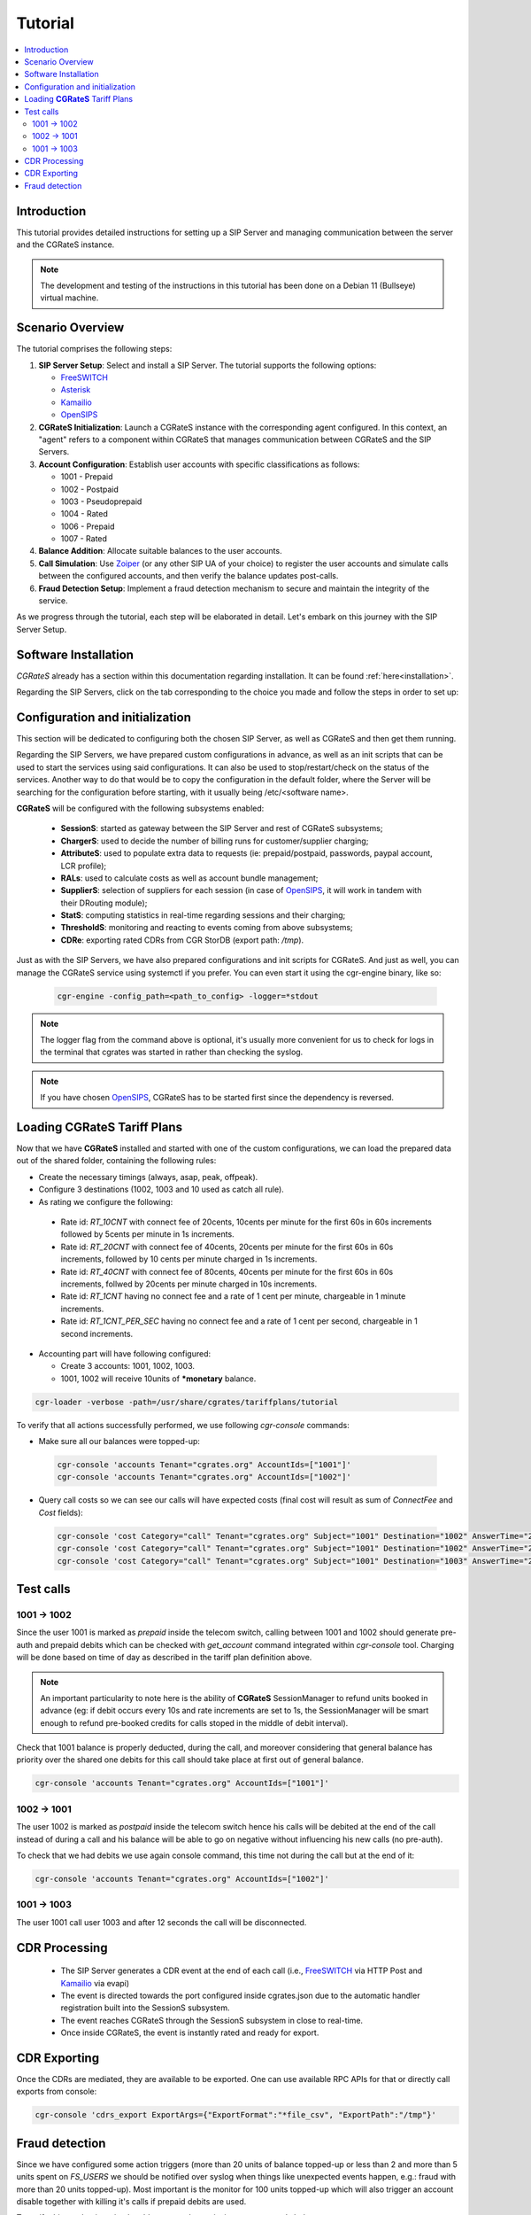 Tutorial
========

.. contents::
   :local:
   :depth: 3

Introduction
------------

This tutorial provides detailed instructions for setting up a SIP Server and managing communication between the server and the CGRateS instance.

.. note::

   The development and testing of the instructions in this tutorial has been done on a Debian 11 (Bullseye) virtual machine.


Scenario Overview
-----------------

The tutorial comprises the following steps:

1. **SIP Server Setup**:
   Select and install a SIP Server. The tutorial supports the following options:

   -  FreeSWITCH_
   -  Asterisk_
   -  Kamailio_
   -  OpenSIPS_

2. **CGRateS Initialization**:
   Launch a CGRateS instance with the corresponding agent configured. In this context, an "agent" refers to a component within CGRateS that manages communication between CGRateS and the SIP Servers.

3. **Account Configuration**:
   Establish user accounts with specific classifications as follows:

   -  1001 -  Prepaid 
   -  1002 -  Postpaid
   -  1003 -  Pseudoprepaid 
   -  1004 -  Rated 
   -  1006 -  Prepaid 
   -  1007 -  Rated

4. **Balance Addition**:
   Allocate suitable balances to the user accounts.

5. **Call Simulation**:
   Use Zoiper_ (or any other SIP UA of your choice) to register the user accounts and simulate calls between the configured accounts, and then verify the balance updates post-calls.

6. **Fraud Detection Setup**:
   Implement a fraud detection mechanism to secure and maintain the integrity of the service.

As we progress through the tutorial, each step will be elaborated in detail. Let's embark on this journey with the SIP Server Setup.



Software Installation
---------------------

*CGRateS* already has a section within this documentation regarding installation. It can be found :ref:`here<installation>`.

Regarding the SIP Servers, click on the tab corresponding to the choice you made and follow the steps in order to set up:

.. tabs::

   .. group-tab:: FreeSWITCH

      For detailed information on installing FreeSWITCH_ on Debian, please refer to its official `installation wiki <https://developer.signalwire.com/freeswitch/FreeSWITCH-Explained/Installation/Linux/Debian_67240088/>`_.

      Before installing FreeSWITCH_, you need to authenticate by creating a SignalWire Personal Access Token. To generate your personal token, follow the instructions in the `SignalWire official wiki on creating a personal token <https://developer.signalwire.com/freeswitch/freeswitch-explained/installation/howto-create-a-signalwire-personal-access-token_67240087/>`_.

      To install FreeSWITCH_ and configure it, we have chosen the simplest method using *vanilla* packages.

      .. code-block:: bash

         TOKEN=YOURSIGNALWIRETOKEN # Insert your SignalWire Personal Access Token here
         apt-get update && apt-get install -y gnupg2 wget lsb-release
         wget --http-user=signalwire --http-password=$TOKEN -O /usr/share/keyrings/signalwire-freeswitch-repo.gpg https://freeswitch.signalwire.com/repo/deb/debian-release/signalwire-freeswitch-repo.gpg
         echo "machine freeswitch.signalwire.com login signalwire password $TOKEN" > /etc/apt/auth.conf
         chmod 600 /etc/apt/auth.conf
         echo "deb [signed-by=/usr/share/keyrings/signalwire-freeswitch-repo.gpg] https://freeswitch.signalwire.com/repo/deb/debian-release/ `lsb_release -sc` main" > /etc/apt/sources.list.d/freeswitch.list
         echo "deb-src [signed-by=/usr/share/keyrings/signalwire-freeswitch-repo.gpg] https://freeswitch.signalwire.com/repo/deb/debian-release/ `lsb_release -sc` main" >> /etc/apt/sources.list.d/freeswitch.list

         # If /etc/freeswitch does not exist, the standard vanilla configuration is deployed
         apt-get update && apt-get install -y freeswitch-meta-all

   .. group-tab:: Asterisk

      To install Asterisk_, follow these steps:

      .. code-block:: bash

         # Install the necessary dependencies
         sudo apt-get install -y build-essential libasound2-dev autoconf \
                              openssl libssl-dev libxml2-dev \
                              libncurses5-dev uuid-dev sqlite3 \
                              libsqlite3-dev pkg-config libedit-dev \
                              libjansson-dev

         # Download Asterisk
         wget https://downloads.asterisk.org/pub/telephony/asterisk/asterisk-20-current.tar.gz -P /tmp

         # Extract the downloaded archive
         sudo tar -xzvf /tmp/asterisk-20-current.tar.gz -C /usr/src

         # Change the working directory to the extracted Asterisk source
         cd /usr/src/asterisk-20*/

         # Compile and install Asterisk
         sudo ./configure --with-jansson-bundled
         sudo make menuselect.makeopts
         sudo make
         sudo make install
         sudo make samples
         sudo make config
         sudo ldconfig

         # Create the Asterisk system user
         sudo adduser --quiet --system --group --disabled-password --shell /bin/false --gecos "Asterisk" asterisk

   .. group-tab:: Kamailio

      Kamailio_ can be installed using the commands below, as documented in the `Kamailio Debian Installation Guide <https://kamailio.org/docs/tutorials/devel/kamailio-install-guide-deb/>`_.

      .. code-block:: bash

         wget -O- http://deb.kamailio.org/kamailiodebkey.gpg | sudo apt-key add -
         echo "deb http://deb.kamailio.org/kamailio56 bullseye main" > /etc/apt/sources.list.d/kamailio.list
         apt-get update
         apt-get install kamailio kamailio-extra-modules kamailio-json-modules 

   .. group-tab:: OpenSIPS

      We got OpenSIPS_ installed via following commands:

      .. code-block:: bash

         apt-key adv --keyserver keyserver.ubuntu.com --recv-keys 049AD65B
         echo "deb https://apt.opensips.org buster 3.3-releases" >/etc/apt/sources.list.d/opensips.list
         echo "deb https://apt.opensips.org buster cli-nightly" >/etc/apt/sources.list.d/opensips-cli.list
         apt-get update
         sudo apt-get install opensips opensips-mysql-module opensips-cgrates-module opensips-cli

Configuration and initialization
--------------------------------

This section will be dedicated to configuring both the chosen SIP Server, as well as CGRateS and then get them running.

Regarding the SIP Servers, we have prepared custom configurations in advance, as well as an init scripts that can be used to start the services using said configurations. It can also be used to stop/restart/check on the status of the services. Another way to do that would be to copy the configuration in the default folder, where the Server will be searching for the configuration before starting, with it usually being /etc/<software name>.

.. tabs::

   .. group-tab:: FreeSWITCH


      The FreeSWITCH_ setup consists of:

         - *vanilla* configuration + "mod_json_cdr" for CDR generation;
         - configurations for the following users (found in *etc/freeswitch/directory/default*): 1001-prepaid, 1002-postpaid, 1003-pseudoprepaid, 1004-rated, 1006-prepaid, 1007-rated;
         - addition of CGRateS' own extensions befoure routing towards users in the dialplan (found in *etc/freeswitch/dialplan/default.xml*).


      To start FreeSWITCH_ with the prepared custom configuration, run:

      .. code-block:: bash

         /usr/share/cgrates/tutorials/fs_evsock/freeswitch/etc/init.d/freeswitch start

      To verify that FreeSWITCH_ is running, run the following command:

      .. code-block:: bash

         fs_cli -x status


   .. group-tab:: Asterisk


      The Asterisk_ setup consists of:

         - *basic-pbx* configuration sample;
         - configurations for the following users: 1001-prepaid, 1002-postpaid, 1003-pseudoprepaid, 1004-rated, 1007-rated.


      To start Asterisk_ with the prepared custom configuration, run:

      .. code-block:: bash

         /usr/share/cgrates/tutorials/asterisk_ari/asterisk/etc/init.d/asterisk start
      

      To verify that Asterisk_ is running, run the following commands:

      .. code-block:: bash

         asterisk -r -s /tmp/cgr_asterisk_ari/asterisk/run/asterisk.ctl
         ari show status

   .. group-tab:: Kamailio

      The Kamailio_ setup consists of:

         - default configuration with small modifications to add **CGRateS** interaction;
         - for script maintainability and simplicity, we have separated **CGRateS** specific routes in *kamailio-cgrates.cfg* file which is included in main *kamailio.cfg* via include directive;
         - configurations for the following users: 1001-prepaid, 1002-postpaid, 1003-pseudoprepaid, stored using the CGRateS AttributeS subsystem.


      To start Kamailio_ with the prepared custom configuration, run:

      .. code-block:: bash

         /usr/share/cgrates/tutorials/kamevapi/kamailio/etc/init.d/kamailio start

      To verify that Kamailio_ is running, run the following command:

      .. code-block:: bash

         kamctl moni

   .. group-tab:: OpenSIPS

      The OpenSIPS_ setup consists of:
         - *residential* configuration;
         - user accounts configuration not needed since it's enough for them to only be defined within CGRateS;
         - for simplicity, no authentication was configured (WARNING: Not suitable for production).
         - creating database for the DRouting module, using the following command:
            .. code-block:: bash

               opensips-cli -x database create
               

      To start OpenSIPS_ with the prepared custom configuration, run:

      .. code-block:: bash

         /usr/share/cgrates/tutorials/osips_native/opensips/etc/init.d/opensips start

      To verify that OpenSIPS_ is running, run the following command:

      .. code-block:: bash

         opensipsctl moni



**CGRateS** will be configured with the following subsystems enabled:

 - **SessionS**: started as gateway between the SIP Server and rest of CGRateS subsystems;
 - **ChargerS**: used to decide the number of billing runs for customer/supplier charging;
 - **AttributeS**: used to populate extra data to requests (ie: prepaid/postpaid, passwords, paypal account, LCR profile);
 - **RALs**: used to calculate costs as well as account bundle management;
 - **SupplierS**: selection of suppliers for each session (in case of OpenSIPS_, it will work in tandem with their DRouting module);
 - **StatS**: computing statistics in real-time regarding sessions and their charging;
 - **ThresholdS**: monitoring and reacting to events coming from above subsystems;
 - **CDRe**: exporting rated CDRs from CGR StorDB (export path: */tmp*).

Just as with the SIP Servers, we have also prepared configurations and init scripts for CGRateS. And just as well, you can manage the CGRateS service using systemctl if you prefer. You can even start it using the cgr-engine binary, like so:

 .. code-block:: bash

         cgr-engine -config_path=<path_to_config> -logger=*stdout

.. note::
   The logger flag from the command above is optional, it's usually more convenient for us to check for logs in the terminal that cgrates was started in rather than checking the syslog.


.. tabs::

   .. group-tab:: FreeSWITCH

      .. code-block:: bash

         /usr/share/cgrates/tutorials/fs_evsock/cgrates/etc/init.d/cgrates start

   .. group-tab:: Asterisk

      .. code-block:: bash

         /usr/share/cgrates/tutorials/asterisk_ari/cgrates/etc/init.d/cgrates start

   .. group-tab:: Kamailio

      .. code-block:: bash

         /usr/share/cgrates/tutorials/kamevapi/cgrates/etc/init.d/cgrates start

   .. group-tab:: OpenSIPS

      .. code-block:: bash

         /usr/share/cgrates/tutorials/osips_native/cgrates/etc/init.d/cgrates start

.. note::
   If you have chosen OpenSIPS_, CGRateS has to be started first since the dependency is reversed.


Loading **CGRateS** Tariff Plans
--------------------------------

Now that we have **CGRateS** installed and started with one of the custom configurations, we can load the prepared data out of the shared folder, containing the following rules:

- Create the necessary timings (always, asap, peak, offpeak).
- Configure 3 destinations (1002, 1003 and 10 used as catch all rule).
- As rating we configure the following:

 - Rate id: *RT_10CNT* with connect fee of 20cents, 10cents per minute for the first 60s in 60s increments followed by 5cents per minute in 1s increments.
 - Rate id: *RT_20CNT* with connect fee of 40cents, 20cents per minute for the first 60s in 60s increments, followed by 10 cents per minute charged in 1s increments.
 - Rate id: *RT_40CNT* with connect fee of 80cents, 40cents per minute for the first 60s in 60s increments, follwed by 20cents per minute charged in 10s increments.
 - Rate id: *RT_1CNT* having no connect fee and a rate of 1 cent per minute, chargeable in 1 minute increments.
 - Rate id: *RT_1CNT_PER_SEC* having no connect fee and a rate of 1 cent per second, chargeable in 1 second increments.

- Accounting part will have following configured:

  - Create 3 accounts: 1001, 1002, 1003.
  - 1001, 1002 will receive 10units of **\*monetary** balance.


.. code-block:: bash

 cgr-loader -verbose -path=/usr/share/cgrates/tariffplans/tutorial

To verify that all actions successfully performed, we use following *cgr-console* commands:

- Make sure all our balances were topped-up:

 .. code-block:: bash

  cgr-console 'accounts Tenant="cgrates.org" AccountIds=["1001"]'
  cgr-console 'accounts Tenant="cgrates.org" AccountIds=["1002"]'

- Query call costs so we can see our calls will have expected costs (final cost will result as sum of *ConnectFee* and *Cost* fields):

 .. code-block:: bash
 
  cgr-console 'cost Category="call" Tenant="cgrates.org" Subject="1001" Destination="1002" AnswerTime="2014-08-04T13:00:00Z" Usage="20s"'
  cgr-console 'cost Category="call" Tenant="cgrates.org" Subject="1001" Destination="1002" AnswerTime="2014-08-04T13:00:00Z" Usage="1m25s"'
  cgr-console 'cost Category="call" Tenant="cgrates.org" Subject="1001" Destination="1003" AnswerTime="2014-08-04T13:00:00Z" Usage="20s"'


Test calls
----------


1001 -> 1002
~~~~~~~~~~~~

Since the user 1001 is marked as *prepaid* inside the telecom switch, calling between 1001 and 1002 should generate pre-auth and prepaid debits which can be checked with *get_account* command integrated within *cgr-console* tool. Charging will be done based on time of day as described in the tariff plan definition above.

.. note::

   An important particularity to  note here is the ability of **CGRateS** SessionManager to refund units booked in advance (eg: if debit occurs every 10s and rate increments are set to 1s, the SessionManager will be smart enough to refund pre-booked credits for calls stoped in the middle of debit interval).

Check that 1001 balance is properly deducted, during the call, and moreover considering that general balance has priority over the shared one debits for this call should take place at first out of general balance.

.. code-block:: bash

 cgr-console 'accounts Tenant="cgrates.org" AccountIds=["1001"]'


1002 -> 1001
~~~~~~~~~~~~

The user 1002 is marked as *postpaid* inside the telecom switch hence his calls will be debited at the end of the call instead of during a call and his balance will be able to go on negative without influencing his new calls (no pre-auth).

To check that we had debits we use again console command, this time not during the call but at the end of it:

.. code-block:: bash

 cgr-console 'accounts Tenant="cgrates.org" AccountIds=["1002"]'


1001 -> 1003
~~~~~~~~~~~~
The user 1001 call user 1003 and after 12 seconds the call will be disconnected.

CDR Processing
--------------

  - The SIP Server generates a CDR event at the end of each call (i.e., FreeSWITCH_ via HTTP Post and Kamailio_ via evapi)
  - The event is directed towards the port configured inside cgrates.json due to the automatic handler registration built into the SessionS subsystem.
  - The event reaches CGRateS through the SessionS subsystem in close to real-time.
  - Once inside CGRateS, the event is instantly rated and ready for export.


CDR Exporting
-------------

Once the CDRs are mediated, they are available to be exported. One can use available RPC APIs for that or directly call exports from console:

.. code-block:: bash

 cgr-console 'cdrs_export ExportArgs={"ExportFormat":"*file_csv", "ExportPath":"/tmp"}'


Fraud detection
---------------

Since we have configured some action triggers (more than 20 units of balance topped-up or less than 2 and more than 5 units spent on *FS_USERS* we should be notified over syslog when things like unexpected events happen, e.g.: fraud with more than 20 units topped-up). Most important is the monitor for 100 units topped-up which will also trigger an account disable together with killing it's calls if prepaid debits are used.

To verify this mechanism simply add some random units into one account's balance:

.. code-block:: bash

 cgr-console 'balance_set Tenant="cgrates.org" Account="1003" Value=23 BalanceType="*monetary" Balance={"ID":"MonetaryBalance"}'
 tail -f /var/log/syslog -n 20

 cgr-console 'balance_set Tenant="cgrates.org" Account="1001" Value=101 BalanceType="*monetary" Balance={"ID":"MonetaryBalance"}'
 tail -f /var/log/syslog -n 20

On the CDRs side we will be able to integrate CdrStats monitors as part of our Fraud Detection system (eg: the increase of average cost for 1001 and 1002 accounts will signal us abnormalities, hence we will be notified via syslog).


.. _Zoiper: https://www.zoiper.com/
.. _Asterisk: http://www.asterisk.org/
.. _FreeSWITCH: https://freeswitch.com/
.. _Kamailio: https://www.kamailio.org/w/
.. _OpenSIPS: https://opensips.org/
.. _CGRateS: http://www.cgrates.org/